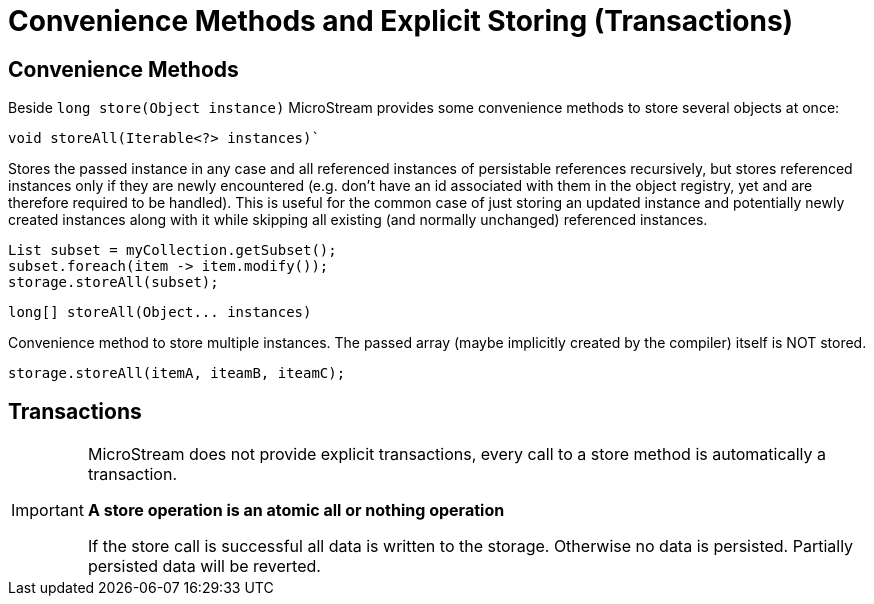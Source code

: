 = Convenience Methods and Explicit Storing (Transactions)

== Convenience Methods

Beside `long store(Object instance)`  MicroStream provides some convenience methods to store several objects at once:

[source, java]
----
void storeAll(Iterable<?> instances)`
----

Stores the passed instance in any case and all referenced instances of persistable references recursively, but stores referenced instances only if they are newly encountered (e.g.
don't have an id associated with them in the object registry, yet and are therefore required to be handled).
This is useful for the common case of just storing an updated instance and potentially newly created instances along with it while skipping all existing (and normally unchanged) referenced instances.

[source, java]
----
List subset = myCollection.getSubset();
subset.foreach(item -> item.modify());
storage.storeAll(subset);
----

[source, java]
----
long[] storeAll(Object... instances)
----

Convenience method to store multiple instances.
The passed array (maybe implicitly created by the compiler) itself is NOT stored.

[source, java]
----
storage.storeAll(itemA, iteamB, iteamC);
----

== Transactions

[IMPORTANT]
====
MicroStream does not provide explicit transactions, every call to a store method is automatically a transaction.

*A store operation is an atomic all or nothing operation*

If the store call is successful all data is written to the storage.
Otherwise no data is persisted.
Partially persisted data will be reverted.
====